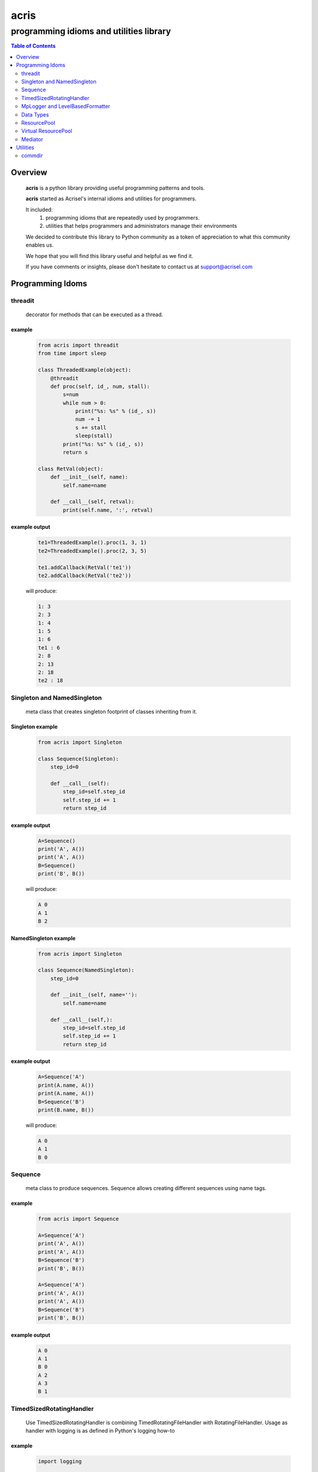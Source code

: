 =====
acris
=====

----------------------------------------
programming idioms and utilities library
----------------------------------------

.. contents:: Table of Contents
   :depth: 2

Overview
========

    **acris** is a python library providing useful programming patterns and tools.
    
    **acris** started as Acrisel's internal idioms and utilities for programmers.
    
    It included:
        1. programming idioms that are repeatedly used by programmers.
        #. utilities that helps programmers and administrators manage their environments
    
    We decided to contribute this library to Python community as a token of appreciation to
    what this community enables us.
    
    We hope that you will find this library useful and helpful as we find it.
    
    If you have comments or insights, please don't hesitate to contact us at support@acrisel.com
    
Programming Idoms
=================

threadit
--------

    decorator for methods that can be executed as a thread.  

example
~~~~~~~

    .. code-block:: python

        from acris import threadit
        from time import sleep

        class ThreadedExample(object):
            @threadit
            def proc(self, id_, num, stall):
                s=num
                while num > 0:
                    print("%s: %s" % (id_, s))
                    num -= 1
                    s += stall
                    sleep(stall)
                print("%s: %s" % (id_, s))  
                return s
          
        class RetVal(object):
            def __init__(self, name):
                self.name=name
        
            def __call__(self, retval):
                print(self.name, ':', retval)  

          
example output
~~~~~~~~~~~~~~

    .. code-block:: python

        te1=ThreadedExample().proc(1, 3, 1)
        te2=ThreadedExample().proc(2, 3, 5)
    
        te1.addCallback(RetVal('te1'))
        te2.addCallback(RetVal('te2'))

    will produce:

    .. code-block:: python

        1: 3
        2: 3
        1: 4
        1: 5
        1: 6
        te1 : 6
        2: 8
        2: 13
        2: 18
        te2 : 18

Singleton and NamedSingleton
----------------------------

    meta class that creates singleton footprint of classes inheriting from it.

Singleton example
~~~~~~~~~~~~~~~~~

    .. code-block:: python

        from acris import Singleton

        class Sequence(Singleton):
            step_id=0
    
            def __call__(self):
                step_id=self.step_id
                self.step_id += 1
                return step_id  

example output
~~~~~~~~~~~~~~

    .. code-block:: python
 
        A=Sequence()
        print('A', A())
        print('A', A())
        B=Sequence()
        print('B', B()) 

    will produce:

    .. code-block:: python

        A 0
        A 1
        B 2
    
NamedSingleton example
~~~~~~~~~~~~~~~~~~~~~~

    .. code-block:: python

        from acris import Singleton

        class Sequence(NamedSingleton):
            step_id=0
            
            def __init__(self, name=''):
                self.name=name
    
            def __call__(self,):
                step_id=self.step_id
                self.step_id += 1
                return step_id  

example output
~~~~~~~~~~~~~~

    .. code-block:: python
 
        A=Sequence('A')
        print(A.name, A())
        print(A.name, A())
        B=Sequence('B')
        print(B.name, B()) 

    will produce:

    .. code-block:: python

        A 0
        A 1
        B 0
    
Sequence
--------

    meta class to produce sequences.  Sequence allows creating different sequences using name tags.

example
~~~~~~~

    .. code-block:: python

        from acris import Sequence

        A=Sequence('A')
        print('A', A())
        print('A', A())
        B=Sequence('B')
        print('B', B()) 
    
        A=Sequence('A')
        print('A', A())
        print('A', A())
        B=Sequence('B')
        print('B', B()) 

example output
~~~~~~~~~~~~~~

    .. code-block:: python
     
        A 0
        A 1
        B 0
        A 2
        A 3
        B 1

TimedSizedRotatingHandler
-------------------------
	
    Use TimedSizedRotatingHandler is combining TimedRotatingFileHandler with RotatingFileHandler.  
    Usage as handler with logging is as defined in Python's logging how-to
	
example
~~~~~~~

    .. code-block:: python
	
        import logging
	
        # create logger
        logger = logging.getLogger('simple_example')
        logger.setLevel(logging.DEBUG)
	
        # create console handler and set level to debug
        ch = logging.TimedRotatingFileHandler()
        ch.setLevel(logging.DEBUG)
	
        # create formatter
        formatter = logging.Formatter('%(asctime)s - %(name)s - %(levelname)s - %(message)s')
	
        # add formatter to ch
        ch.setFormatter(formatter)
	
        # add ch to logger
        logger.addHandler(ch)
	
        # 'application' code
        logger.debug('debug message')
        logger.info('info message')
        logger.warn('warn message')
        logger.error('error message')
        logger.critical('critical message')	

MpLogger and LevelBasedFormatter
--------------------------------

    Multiprocessor logger using QueueListener and QueueHandler
    It uses TimedSizedRotatingHandler as its logging handler

    It also uses acris provided LevelBasedFormatter which facilitate message formats
    based on record level.  LevelBasedFormatter inherent from logging.Formatter and
    can be used as such in customized logging handlers. 
	
example
~~~~~~~

Within main process
```````````````````

    .. code-block:: python
	
        import time
        import random
        import logging
        from acris import MpLogger
        import os
        import multiprocessing as mp

        logger=logging.getLogger(__name__)

        def subproc(limit=1):
            for i in range(limit):
                sleep_time=3/random.randint(1,10)
                time.sleep(sleep_time)
                logger.info("proc [%s]: %s/%s - sleep %4.4ssec" % (os.getpid(), i, limit, sleep_time))

        level_formats={logging.DEBUG:"[ %(asctime)s ][ %(levelname)s ][ %(message)s ][ %(module)s.%(funcName)s(%(lineno)d) ]",
                        'default':   "[ %(asctime)s ][ %(levelname)s ][ %(message)s ]",
                        }
    
        mplogger=MpLogger(logging_level=logging.DEBUG, level_formats=level_formats, datefmt='%Y-%m-%d,%H:%M:%S.%f')
        mplogger.start()

        logger.debug("starting sub processes")
        procs=list()
        for limit in [1, 1]:
            proc=mp.Process(target=subproc, args=(limit, ))
            procs.append(proc)
            proc.start()
    
        for proc in procs:
            if proc:
                proc.join()
    
        logger.debug("sub processes completed")

        mplogger.stop()	
        
Within individual process
`````````````````````````
    .. code-block:: python
	
        import logging
	
        logger=logging.getLogger(__name__)
        logger.debug("logging from sub process")
    
Example output
~~~~~~~~~~~~~~

    .. code-block:: python

        [ 2016-12-19,11:39:44.953189 ][ DEBUG ][ starting sub processes ][ mplogger.<module>(45) ]
        [ 2016-12-19,11:39:45.258794 ][ INFO ][ proc [932]: 0/1 - sleep  0.3sec ]
        [ 2016-12-19,11:39:45.707914 ][ INFO ][ proc [931]: 0/1 - sleep 0.75sec ]
        [ 2016-12-19,11:39:45.710487 ][ DEBUG ][ sub processes completed ][ mplogger.<module>(56) ]
	
Data Types
----------

    varies derivative of Python data types

MergeChainedDict
~~~~~~~~~~~~~~~~

    Similar to ChainedDict, but merged the keys and is actually derivative of dict.

    .. code-block:: python

        a={1:11, 2:22}
        b={3:33, 4:44}
        c={1:55, 4:66}
        d=MergedChainedDict(c, b, a)
        print(d) 

    Will output:

    .. code-block:: python

    	{1: 55, 2: 22, 3: 33, 4: 66}

ResourcePool
------------

     Resource pool provides program with interface to manager resource pools.  This is used as means to 
     funnel processing.  
     
     ResourcePoolRequestor object can be used to request resource set resides in multiple pools.
     
     ResourcePoolRequestors object manages multiple requests for multiple resources. 
     
Sync Example
~~~~~~~~~~~~

    .. code-block:: python

        import time
        from acris import resource_pool as rp
        from acris import Threaded
        import queue
        from datetime import datetime

        class MyResource1(rp.Resource): pass

        class MyResource2(rp.Resource): pass

        rp1=rp.ResourcePool('RP1', resource_cls=MyResource1, policy={'resource_limit': 2, }).load()                   
        rp2=rp.ResourcePool('RP2', resource_cls=MyResource2, policy={'resource_limit': 1, }).load()

        @Threaded()
        def worker_awaiting(name, rp):
            print('[ %s ] %s getting resource' % (str(datetime.now()), name ) )
            r=rp.get()
            print('[ %s ] %s doing work (%s)' % (str(datetime.now()), name, repr(r)))
            time.sleep(4)
            print('[ %s ] %s returning %s' % (str(datetime.now()), name, repr(r)))
            rp.put(*r)
    

        r1=worker_awaiting('>>> w11-direct', rp1)    
        r2=worker_awaiting('>>> w21-direct', rp2)    
        r3=worker_awaiting('>>> w22-direct', rp2)    
        r4=worker_awaiting('>>> w12-direct', rp1)   
              
Sync Example Output
~~~~~~~~~~~~~~~~~~~

    .. code-block:: python

        [ 2016-12-11 13:06:14.659569 ] >>> w11-direct getting resource
        [ 2016-12-11 13:06:14.659640 ] >>> w11-direct doing work ([Resource(name:MyResource1)])
        [ 2016-12-11 13:06:14.659801 ] >>> w21-direct getting resource
        [ 2016-12-11 13:06:14.659834 ] >>> w21-direct doing work ([Resource(name:MyResource2)])
        [ 2016-12-11 13:06:14.659973 ] >>> w22-direct getting resource
        [ 2016-12-11 13:06:14.660190 ] >>> w12-direct getting resource
        [ 2016-12-11 13:06:14.660260 ] >>> w12-direct doing work ([Resource(name:MyResource1)])
        [ 2016-12-11 13:06:18.662362 ] >>> w11-direct returning [Resource(name:MyResource1)]
        [ 2016-12-11 13:06:18.662653 ] >>> w21-direct returning [Resource(name:MyResource2)]
        [ 2016-12-11 13:06:18.662826 ] >>> w12-direct returning [Resource(name:MyResource1)]
        [ 2016-12-11 13:06:18.662998 ] >>> w22-direct doing work ([Resource(name:MyResource2)])
        [ 2016-12-11 13:06:22.667149 ] >>> w22-direct returning [Resource(name:MyResource2)]
        
Async Example
~~~~~~~~~~~~~

    .. code-block:: python

        import time
        from acris import resource_pool as rp
        from acris import Threaded
        import queue
        from datetime import datetime

        class MyResource1(rp.Resource): pass
    
        class MyResource2(rp.Resource): pass

        rp1=rp.ResourcePool('RP1', resource_cls=MyResource1, policy={'resource_limit': 2, }).load()                   
        rp2=rp.ResourcePool('RP2', resource_cls=MyResource2, policy={'resource_limit': 1, }).load()
   
        class Callback(object):
            def __init__(self, notify_queue):
                self.q=notify_queue
            def __call__(self, resources=None):
                self.q.put(resources)

        @Threaded()
        def worker_callback(name, rp):
            print('[ %s ] %s getting resource' % (str(datetime.now()), name))
            notify_queue=queue.Queue()
            r=rp.get(callback=Callback(notify_queue))

            if not r:
                print('[ %s ] %s doing work before resource available' % (str(datetime.now()), name,))
                print('[ %s ] %s waiting for resources' % (str(datetime.now()), name,))
                ticket=notify_queue.get()
                r=rp.get(ticket=ticket)
    
            print('[ %s ] %s doing work (%s)' % (str(datetime.now()), name, repr(r)))
            time.sleep(2)
            print('[ %s ] %s returning (%s)' % (str(datetime.now()), name, repr(r)))
            rp.put(*r)

        r1=worker_callback('>>> w11-callback', rp1)    
        r2=worker_callback('>>> w21-callback', rp2)    
        r3=worker_callback('>>> w22-callback', rp2)    
        r4=worker_callback('>>> w12-callback', rp1)  
                     
Async Example Output
~~~~~~~~~~~~~~~~~~~~

    .. code-block:: python

        [ 2016-12-11 13:08:24.410447 ] >>> w11-callback getting resource
        [ 2016-12-11 13:08:24.410539 ] >>> w11-callback doing work ([Resource(name:MyResource1)])
        [ 2016-12-11 13:08:24.410682 ] >>> w21-callback getting resource
        [ 2016-12-11 13:08:24.410762 ] >>> w21-callback doing work ([Resource(name:MyResource2)])
        [ 2016-12-11 13:08:24.410945 ] >>> w22-callback getting resource
        [ 2016-12-11 13:08:24.411227 ] >>> w22-callback doing work before resource available
        [ 2016-12-11 13:08:24.411273 ] >>> w12-callback getting resource
        [ 2016-12-11 13:08:24.411334 ] >>> w22-callback waiting for resources
        [ 2016-12-11 13:08:24.411452 ] >>> w12-callback doing work ([Resource(name:MyResource1)])
        [ 2016-12-11 13:08:26.411901 ] >>> w11-callback returning ([Resource(name:MyResource1)])
        [ 2016-12-11 13:08:26.412200 ] >>> w21-callback returning ([Resource(name:MyResource2)])
        [ 2016-12-11 13:08:26.412505 ] >>> w22-callback doing work ([Resource(name:MyResource2)])
        [ 2016-12-11 13:08:26.416130 ] >>> w12-callback returning ([Resource(name:MyResource1)])
        [ 2016-12-11 13:08:28.416001 ] >>> w22-callback returning ([Resource(name:MyResource2)])
        
Requestor Example
~~~~~~~~~~~~~~~~~

    .. code-block:: python

        import time
        from acris import resource_pool as rp
        from acris import Threaded
        import queue
        from datetime import datetime

        class MyResource1(rp.Resource): pass
    
        class MyResource2(rp.Resource): pass

        rp1=rp.ResourcePool('RP1', resource_cls=MyResource1, policy={'resource_limit': 2, }).load()                   
        rp2=rp.ResourcePool('RP2', resource_cls=MyResource2, policy={'resource_limit': 2, }).load()
   
        class Callback(object):
            def __init__(self, notify_queue):
                self.q=notify_queue
            def __call__(self, ready=False):
                self.q.put(ready)

        @Threaded()
        def worker_callback(name, rps):
            print('[ %s ] %s getting resource' % (str(datetime.now()), name))
            notify_queue=queue.Queue()
            callback=Callback(notify_queue, name=name)
            request=rp.Requestor(request=rps, callback=callback)

            if request.is_reserved():
                resources=request.get()
            else:
                print('[ %s ] %s doing work before resource available' % (str(datetime.now()), name,))
                print('[ %s ] %s waiting for resources' % (str(datetime.now()), name,))
                notify_queue.get()
                resources=request.get()

            print('[ %s ] %s doing work (%s)' % (str(datetime.now()), name, repr(resources)))
            time.sleep(2)
            print('[ %s ] %s returning (%s)' % (str(datetime.now()), name, repr(resources)))
            request.put(*resources)

        r1=worker_callback('>>> w11-callback', [(rp1,1),])    
        r2=worker_callback('>>> w21-callback', [(rp1,1),(rp2,1)])    
        r3=worker_callback('>>> w22-callback', [(rp1,1),(rp2,1)])    
        r4=worker_callback('>>> w12-callback', [(rp1,1),]) 
                     
Requestor Example Output
~~~~~~~~~~~~~~~~~~~~~~~~

    .. code-block:: python

        [ 2016-12-13 06:27:54.924629 ] >>> w11-callback getting resource
        [ 2016-12-13 06:27:54.925094 ] >>> w21-callback getting resource
        [ 2016-12-13 06:27:54.925453 ] >>> w22-callback getting resource
        [ 2016-12-13 06:27:54.926188 ] >>> w12-callback getting resource
        [ 2016-12-13 06:27:54.932922 ] >>> w11-callback doing work ([Resource(name:MyResource1)])
        [ 2016-12-13 06:27:54.933709 ] >>> w12-callback doing work ([Resource(name:MyResource1)])
        [ 2016-12-13 06:27:54.938425 ] >>> w22-callback doing work before resource available
        [ 2016-12-13 06:27:54.938548 ] >>> w22-callback waiting for resources
        [ 2016-12-13 06:27:54.939256 ] >>> w21-callback doing work before resource available
        [ 2016-12-13 06:27:54.939267 ] >>> w21-callback waiting for resources
        [ 2016-12-13 06:27:56.936881 ] >>> w11-callback returning ([Resource(name:MyResource1)])
        [ 2016-12-13 06:27:56.937543 ] >>> w12-callback returning ([Resource(name:MyResource1)])
        [ 2016-12-13 06:27:56.947615 ] >>> w22-callback doing work ([Resource(name:MyResource2), Resource(name:MyResource1)])
        [ 2016-12-13 06:27:56.948587 ] >>> w21-callback doing work ([Resource(name:MyResource2), Resource(name:MyResource1)])
        [ 2016-12-13 06:27:58.949812 ] >>> w22-callback returning ([Resource(name:MyResource2), Resource(name:MyResource1)])
        [ 2016-12-13 06:27:58.950064 ] >>> w21-callback returning ([Resource(name:MyResource2), Resource(name:MyResource1)])

Virtual ResourcePool
--------------------

    Like ResourcePool, VResourcePool manages resources.  The main difference between the two is that ResourcePool manages physical resource objects.  VResourcePool manages virtual resources (VResource) that only represent physical resources.  VResources can not be activated or deactivated.
    
    One unique property VResourcePool enables is that request could be returned by quantity.
    
Virtual Requestors Example
~~~~~~~~~~~~~~~~~~~~~~~~~~

    .. code-block:: python

        import time
        from acris import virtual_resource_pool as rp
        from acris.threaded import Threaded
        from acris.mplogger import create_stream_handler
        import queue
        from datetime import datetime
        
        class MyResource1(rp.Resource): pass
        class MyResource2(rp.Resource): pass

        rp1=rp.ResourcePool('RP1', resource_cls=MyResource1, policy={'resource_limit': 2, }).load()                   
        rp2=rp.ResourcePool('RP2', resource_cls=MyResource2, policy={'resource_limit': 1, }).load()
   
        class Callback(object):
            def __init__(self, notify_queue, name=''):
                self.q=notify_queue
                self.name=name
            def __call__(self,received=False):
                self.q.put(received)
        
        requestors=rp.Requestors()

        @Threaded()
        def worker_callback(name, rps):
            print('[ %s ] %s getting resource' % (str(datetime.now()), name))
            notify_queue=queue.Queue()
            callback=Callback(notify_queue, name=name)
            request_id=requestors.reserve(request=rps, callback=callback)

            if not requestors.is_reserved(request_id):
                print('[ %s ] %s doing work before resource available' % (str(datetime.now()), name,))
                notify_queue.get()
            resources=requestors.get(request_id)

            print('[ %s ] %s doing work (%s)' % (str(datetime.now()), name, repr(resources)))
            time.sleep(1)
            print('[ %s ] %s returning (%s)' % (str(datetime.now()), name, repr(resources)))
            requestors.put_requested(rps)

        r2=worker_callback('>>> w21-callback', [(rp1,1), (rp2,1)])    
        r1=worker_callback('>>> w11-callback', [(rp1,1),])    
        r3=worker_callback('>>> w22-callback', [(rp1,1), (rp2,1)])    
        r4=worker_callback('>>> w12-callback', [(rp1,1),]) 
 
                     
Virtual Requestor Example Output
~~~~~~~~~~~~~~~~~~~~~~~~~~~~~~~~

    .. code-block:: python

        [ 2016-12-16 14:27:53.224110 ] >>> w21-callback getting resource
        [ 2016-12-16 14:27:53.224750 ] >>> w11-callback getting resource
        [ 2016-12-16 14:27:53.225567 ] >>> w22-callback getting resource
        [ 2016-12-16 14:27:53.226220 ] >>> w12-callback getting resource
        [ 2016-12-16 14:27:53.237146 ] >>> w11-callback doing work ([Resource(name:MyResource1)])
        [ 2016-12-16 14:27:53.238361 ] >>> w12-callback doing work before resource available
        [ 2016-12-16 14:27:53.241046 ] >>> w21-callback doing work before resource available
        [ 2016-12-16 14:27:53.242350 ] >>> w22-callback doing work ([Resource(name:MyResource1), Resource(name:MyResource2)])
        [ 2016-12-16 14:27:54.238443 ] >>> w11-callback returning ([Resource(name:MyResource1)])
        [ 2016-12-16 14:27:54.246868 ] >>> w22-callback returning ([Resource(name:MyResource1), Resource(name:MyResource2)])
        [ 2016-12-16 14:27:54.257040 ] >>> w12-callback doing work ([Resource(name:MyResource1)])
        [ 2016-12-16 14:27:54.259858 ] >>> w21-callback doing work ([Resource(name:MyResource1), Resource(name:MyResource2)])
        [ 2016-12-16 14:27:55.258659 ] >>> w12-callback returning ([Resource(name:MyResource1)])
        [ 2016-12-16 14:27:55.262741 ] >>> w21-callback returning ([Resource(name:MyResource1), Resource(name:MyResource2)])
        
Mediator
--------
    
    Class interface to generator allowing query of has_next()
    
Example 
~~~~~~~

    .. code-block:: python

        from acris import Mediator

        def yrange(n):
            i = 0
            while i < n:
                yield i
                i += 1

        n=10
        m=Mediator(yrange(n))
        for i in range(n):
            print(i, m.has_next(3), next(m))
        print(i, m.has_next(), next(m))

Example Output
~~~~~~~~~~~~~~

    .. code-block:: python

        0 True 0
        1 True 1
        2 True 2
        3 True 3
        4 True 4
        5 True 5
        6 True 6
        7 True 7
        8 False 8
        9 False 9
        Traceback (most recent call last):
          File "/private/var/acrisel/sand/acris/acris/acris/example/mediator.py", line 19, in <module>
            print(i, m.has_next(), next(m))
          File "/private/var/acrisel/sand/acris/acris/acris/acris/mediator.py", line 38, in __next__
            value=next(self.generator)
        StopIteration       
        
Utilities
=========

commdir
-------

    .. code-block:: python

        usage: commdir.py [-h] [--dir1 DIR1] [--dir2 DIR2] [--quiet] [--out [REPORT]]
                          [--follow] [--detailed] [--sync-cmd] [--merge] [--total]
                          [--ignore [PATTERN [PATTERN ...]]]

        Reports differences in directory structure and content. commdir.py will exit
        with 0 if directories found the same. otherwise, it will exit with 1.

        optional arguments:
          -h, --help            show this help message and exit
          --dir1 DIR1           source folder for the comparison
          --dir2 DIR2           target folder for the comparison
          --quiet               avoid writing any report out, default: False
          --out [REPORT]        file to write report to, default: stdout
          --follow              follow links when walking folders, default: False
          --detailed            provide detailed file level diff, default: False
          --sync-cmd            provide commands that would align dirs and files,
                                default: False
          --merge               when sync-cmd, set how diff commands would be
                                resolved, default: dir1 is base.
          --total               outputs summary.
          --ignore [PATTERN [PATTERN ...]]
                                pattern to ignore

        example: python commdir.py --dir1 my_folder --dir2 other_folder --ignore __pycache__ .*DS_Store
        
    commdir.py also provides access to its underlined function commdir:

    .. code-block:: python
    
        commdir(dir1, dir2, ignore=[], detailed=False, followlinks=False, quiet=False, bool_result=True)
    
    compares two directory structures and their files.
    
        commdir walks through two directories, dir1 and dir2. While walking, it aggregates information
        on the difference between the two structures and their content.
    
        If bool_result is True, commdir will return True if difference was found. 
        When False, it would return a DiffContent namedtuple with the following fields:
        
            - diff (boolean)
            - folders_only_in_dir1 (list)
            - folders_only_in_dir2 (list) 
            - files_only_in_dir1 (list)
            - files_only_in_dir2 (list) 
            - diff_files (list)
            - diff_detail (list)
     
        Args:
            dir1, dir2: two directories structure to compare.
            ignore: list of regular expression strings to ignore, when directory is ignored, all its sub folders are ignored too.
            detailed: if set, will generate detailed file level comparison.
            followlinks: if set, symbolic links will be followed.
            quiet: if set, information will not be printed to stdio.
            bool_result: instruct how the function would respond to caller (True: boolean or False: DiffContent)

commdir example output
~~~~~~~~~~~~~~~~~~~~~~

    .. code-block:: python

        ----------------------------
        folders only in other_folder
        ----------------------------
           static/admin/fonts
           static/admin/js/vendor
           static/admin/js/vendor/jquery
           static/admin/js/vendor/xregexp
        -----------------------
        files only in my_folder
        -----------------------
           docs/._example.rst
           docs/._user_guide.rst
        --------------------------
        files only in other_folder
        --------------------------
           static/admin/css/fonts.css
           static/admin/fonts/LICENSE.txt
           static/admin/fonts/README.txtff
           static/admin/img/LICENSE
           static/admin/js/vendor/jquery/jquery.js
           static/admin/js/vendor/jquery/jquery.min.js
           static/admin/js/vendor/xregexp/xregexp.min.js
        ----------------
        files different:
        ----------------
           .pydevproject
           ui/settings/prod.py
           ui/wsgi.py
           personalenv.xml
        --------
        Summary:
        --------
          Folders only in my_folder: 0
          Files only in my_folder: 2
          Folders only in other_folder: 4
          Files only in other_folder: 7
          Files different: 4
